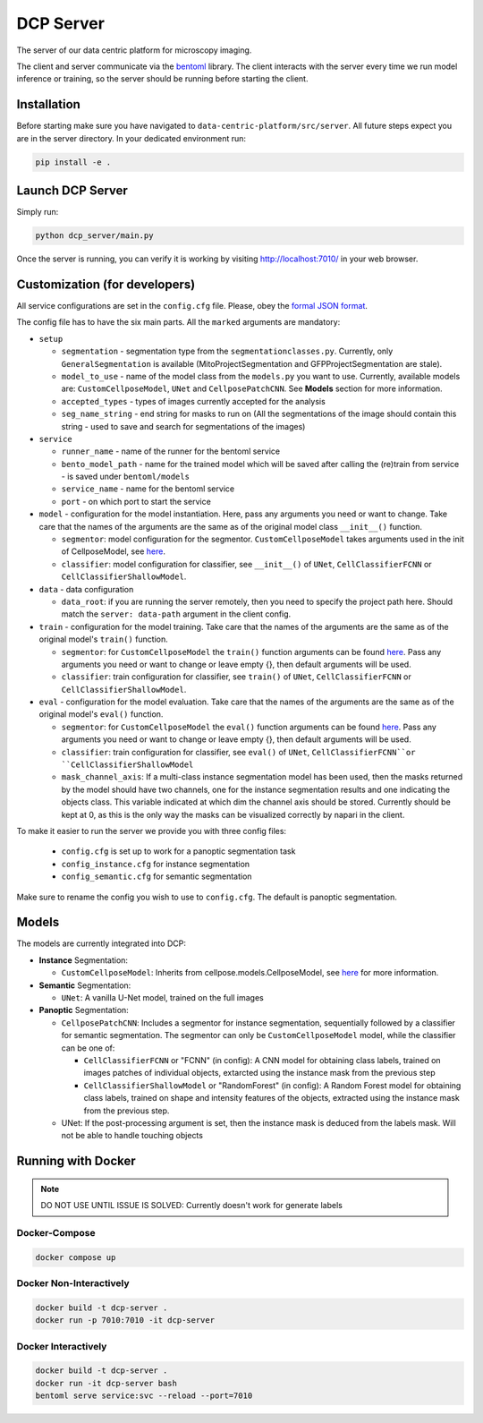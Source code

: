 .. _DCP Server:

DCP Server
===========


The server of our data centric platform for microscopy imaging.

.. image:: https://img.shields.io/badge/stability-work_in_progress-lightgrey.svg
   :alt: stability-wip

The client and server communicate via the `bentoml <https://www.bentoml.com/?gclid=Cj0KCQiApKagBhC1ARIsAFc7Mc6iqOLi2OcLtqMbGx1KrFjtLUEZ-bhnqlT2zWREE0x7JImhtNmKlFEaAvSSEALw_wcB>`_ library. The client interacts with the server every time we run model inference or training, so the server should be running before starting the client.


Installation
--------------

Before starting make sure you have navigated to ``data-centric-platform/src/server``. All future steps expect you are in the server directory. In your dedicated environment run:

.. code-block:: bash

   pip install -e .

Launch DCP Server
------------------

Simply run:

.. code-block:: bash

   python dcp_server/main.py

Once the server is running, you can verify it is working by visiting http://localhost:7010/ in your web browser.

Customization (for developers)
--------------------------------

All service configurations are set in the ``config.cfg`` file. Please, obey the `formal JSON format <https://www.json.org/json-en.html>`_.

The config file has to have the six main parts. All the ``marked`` arguments are mandatory:

- ``setup``

  - ``segmentation`` - segmentation type from the ``segmentationclasses.py``. Currently, only ``GeneralSegmentation`` is available (MitoProjectSegmentation and GFPProjectSegmentation are stale).
  - ``model_to_use`` - name of the model class from the ``models.py`` you want to use. Currently, available models are: ``CustomCellposeModel``, ``UNet`` and ``CellposePatchCNN``. See **Models** section for more information. 
  - ``accepted_types`` - types of images currently accepted for the analysis
  - ``seg_name_string`` - end string for masks to run on (All the segmentations of the image should contain this string - used to save and search for segmentations of the images)
- ``service``

  - ``runner_name`` - name of the runner for the bentoml service
  - ``bento_model_path`` - name for the trained model which will be saved after calling the (re)train from service - is saved under ``bentoml/models``
  - ``service_name`` - name for the bentoml service
  - ``port`` - on which port to start the service
- ``model`` - configuration for the model instantiation. Here, pass any arguments you need or want to change. Take care that the names of the arguments are the same as of the original model class ``__init__()`` function.

  - ``segmentor``: model configuration for the segmentor. ``CustomCellposeModel`` takes arguments used in the init of CellposeModel, see `here <https://cellpose.readthedocs.io/en/latest/api.html#cellposemodel>`__.
  - ``classifier``: model configuration for classifier, see ``__init__()`` of ``UNet``, ``CellClassifierFCNN`` or ``CellClassifierShallowModel``.
- ``data`` - data configuration

  - ``data_root``: if you are running the server remotely, then you need to specify the project path here. Should match the ``server: data-path`` argument in the client config.
- ``train`` - configuration for the model training. Take care that the names of the arguments are the same as of the original model's ``train()`` function.
  
  - ``segmentor``: for  ``CustomCellposeModel`` the ``train()`` function arguments can be found `here <https://cellpose.readthedocs.io/en/latest/api.html#id7>`__. Pass any arguments you need or want to change or leave empty {}, then default arguments will be used.
  - ``classifier``: train configuration for classifier, see ``train()`` of ``UNet``, ``CellClassifierFCNN`` or ``CellClassifierShallowModel``.
- ``eval`` - configuration for the model evaluation. Take care that the names of the arguments are the same as of the original model's ``eval()`` function.
  
  - ``segmentor``: for  ``CustomCellposeModel`` the ``eval()`` function arguments can be found `here <https://cellpose.readthedocs.io/en/latest/api.html#id3>`__. Pass any arguments you need or want to change or leave empty {}, then default arguments will be used.
  - ``classifier``: train configuration for classifier, see ``eval()`` of ``UNet``, ``CellClassifierFCNN``or ``CellClassifierShallowModel``
  - ``mask_channel_axis``: If a multi-class instance segmentation model has been used, then the masks returned by the model should have two channels, one for the instance segmentation results and one indicating the objects class. This variable indicated at which dim the channel axis should be stored. Currently should be kept at 0, as this is the only way the masks can be visualized correctly by napari in the client.

To make it easier to run the server we provide you with three config files: 
 
 - ``config.cfg`` is set up to work for a panoptic segmentation task
 - ``config_instance.cfg`` for instance segmentation
 - ``config_semantic.cfg`` for semantic segmentation
Make sure to rename the config you wish to use to ``config.cfg``. The default is panoptic segmentation.

Models
-------

The models are currently integrated into DCP:

- **Instance** Segmentation: 

  - ``CustomCellposeModel``: Inherits from cellpose.models.CellposeModel, see `here <https://cellpose.readthedocs.io/en/latest/api.html#cellposemodel>`__ for more information.
- **Semantic** Segmentation: 
  
  - ``UNet``: A vanilla U-Net model, trained on the full images
- **Panoptic** Segmentation: 

  - ``CellposePatchCNN``: Includes a segmentor for instance segmentation, sequentially followed by a classifier for semantic segmentation. The segmentor can only be ``CustomCellposeModel`` model, while the classifier can be one of:

    - ``CellClassifierFCNN`` or "FCNN" (in config): A CNN model for obtaining class labels, trained on images patches of individual objects, extarcted using the instance mask from the previous step
    - ``CellClassifierShallowModel`` or "RandomForest" (in config): A Random Forest model for obtaining class labels, trained on shape and intensity features of the objects, extracted using the instance mask from the previous step.
  - UNet: If the post-processing argument is set, then the instance mask is deduced from the labels mask. Will not be able to handle touching objects 


Running with Docker 
-------------------------------------------------------

.. note::
    DO NOT USE UNTIL ISSUE IS SOLVED: Currently doesn't work for generate labels

Docker-Compose
~~~~~~~~~~~~~~~~

.. code-block:: bash

   docker compose up

Docker Non-Interactively
~~~~~~~~~~~~~~~~~~~~~~~~~

.. code-block:: bash

   docker build -t dcp-server .
   docker run -p 7010:7010 -it dcp-server

Docker Interactively
~~~~~~~~~~~~~~~~~~~~~

.. code-block:: bash

   docker build -t dcp-server .
   docker run -it dcp-server bash
   bentoml serve service:svc --reload --port=7010

